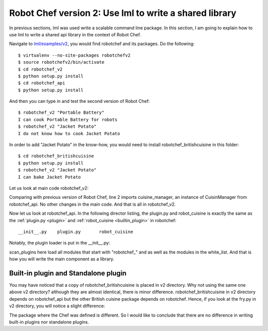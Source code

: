 Robot Chef version 2: Use lml to write a shared library
=============================================================

In previous sections, lml was used write a scalable command line package. In this
section, I am going to explain how to use lml to write a shared api library in the
context of Robot Chef.

Navigate to `lml/examples/v2 <https://github.com/chfw/lml/tree/master/examples/v2>`_,
you would find robotchef and its packages. Do the following::

    $ virtualenv --no-site-packages robotchefv2
    $ source robotchefv2/bin/activate
    $ cd robotchef_v2
    $ python setup.py install
    $ cd robotchef_api
    $ python setup.py install

And then you can type in and test the second version of Robot Chef::

    $ robotchef_v2 "Portable Battery"
    I can cook Portable Battery for robots
    $ robotchef_v2 "Jacket Potato"
    I do not know how to cook Jacket Potato

In order to add "Jacket Potato" in the know-how, you would need to install
robotchef_britishcuisine in this folder::

    $ cd robotchef_britishcuisine
    $ python setup.py install
    $ robotchef_v2 "Jacket Potato"
    I can bake Jacket Potato

Let us look at main code robotchef_v2:

.. code-block:: python
   :linenos:
   :emphasize-lines: 2, 9

   ...
   from robotchef_api import cuisine_manager


   def main():
       ...
       food_name = sys.argv[1]
       try:
           knowledged_chef = cuisine_manager.get_a_plugin(food_name)
           knowledged_chef.make(food=food_name)
       except Exception:
           print("I do not know how to cook " + food_name)

Comparing with previous version of Robot Chef, line 2 imports cuisine_manager,
an instance of CuisinManager from robotchef_api. No other changes in the main code.
And that is all in robotchef_v2.

Now let us look at robotchef_api. In the following director listing, the plugin.py
and robot_cuisine is exactly the same as the :ref:`plugin.py <plugin>`
and :ref:`robot_cuisine <builtin_plugin>` in robotchef::

    __init__.py    plugin.py       robot_cuisine

Notably, the plugin loader is put in the __init__.py:

.. code-block:: python
   :linenos:


   from lml.loader import scan_plugins


   BUILTINS = ['robotchef.robot_cuisine']


   scan_plugins("robotchef_", __path__, white_list=BUILTINS)

scan_plugins here load all modules that start with "robotchef_" and as well as
the modules in the white_list. And that is how you will write the main component as
a library.

Built-in plugin and Standalone plugin
--------------------------------------

You may have noticed that a copy of robotchef_britishcuisine is placed in v2 directory.
Why not using the same one above v2 directory? although they are almost identical,
there is minor difference. robotchef_britishcuisine in v2 directory depends on
robotchef_api but the other British cuisine package depends on robotchef. Hence, if you
look at the fry.py in v2 directory, you will notice a slight difference:

.. code-block:: python
   :linenos:
   :emphasize-lines: 1

   from robotchef_api.plugin import Chef
   
   
   class Fry(Chef):
   
       def make(self, food=None):
           print("I can fry " + food)

The package where the Chef was defined is different. So I would like to conclude that
there are no difference in writing built-in plugins nor standalone plugins. 
